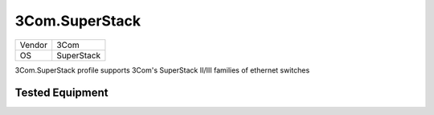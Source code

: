 .. _3Com.SuperStack:

3Com.SuperStack
===============

====== ================================
Vendor 3Com
OS     SuperStack
====== ================================

3Com.SuperStack profile supports 3Com's SuperStack II/III families of ethernet switches

Tested Equipment
----------------
.. supported:: 3Com.SuperStack
